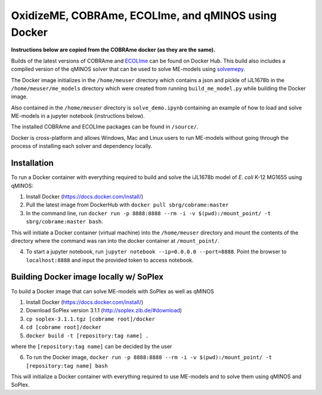 OxidizeME, COBRAme, ECOLIme, and qMINOS using Docker
=========================================

**Instructions below are copied from the COBRAme docker (as they are the same).**

Builds of the latest versions of COBRAme and ECOLIme_ can be found on Docker Hub. This build also includes a compiled version of the qMINOS solver that can be used to solve ME-models using solvemepy_.

The Docker image initializes in the ``/home/meuser`` directory which contains a json and pickle of iJL1678b in the ``/home/meuser/me_models`` directory which were created from running ``build_me_model.py`` while building the Docker image.

Also contained in the ``/home/meuser`` directory is ``solve_demo.ipynb`` containing an example of how to load and solve ME-models in a jupyter notebook (instructions below).

The installed COBRAme and ECOLIme packages can be found in ``/source/``.

Docker is cross-platform and allows Windows, Mac and Linux users to run ME-models without going through the process of installing each solver and dependency locally.


Installation
------------
To run a Docker container with everything required to build and solve the iJL1678b model of *E. coli* K-12 MG1655 using qMINOS:

1. Install Docker (https://docs.docker.com/install/)
2. Pull the latest image from DockerHub with ``docker pull sbrg/cobrame:master``
3. In the command line, run ``docker run -p 8888:8888 --rm -i -v $(pwd):/mount_point/ -t sbrg/cobrame:master bash``.

This will initiate a Docker container (virtual machine) into the ``/home/meuser`` directory and mount the contents of the directory where the command was ran into the docker container at ``/mount_point/``.

4. To start a jupyter notebook, run ``jupyter notebook --ip=0.0.0.0 --port=8888``. Point the browser to ``localhost:8888`` and input the provided token to access notebook.


Building Docker image locally w/ SoPlex
---------------------------------------
To build a Docker image that can solve ME-models with SoPlex as well as qMINOS

1. Install Docker (https://docs.docker.com/install/)
2. Download SoPlex version 3.1.1 (http://soplex.zib.de/#download)
3. ``cp soplex-3.1.1.tgz [cobrame root]/docker``
4. ``cd [cobrame root]/docker``
5. ``docker build -t [repository:tag name] .``

where the ``[repository:tag name]`` can be decided by the user

6. To run the Docker image, ``docker run -p 8888:8888 --rm -i -v $(pwd):/mount_point/ -t [repository:tag name] bash``

This will initialize a Docker container with everything required to use ME-models and to solve them using qMINOS and SoPlex.

.. _ECOLIme: https://github.com/SBRG/ECOLIme
.. _ZIB: http://soplex.zib.de/
.. _soplex_cython: https://github.com/SBRG/soplex_cython
.. _solvemepy: https://github.com/SBRG/solvemepy
.. _COBRApy: https://github.com/opencobra/cobrapy
